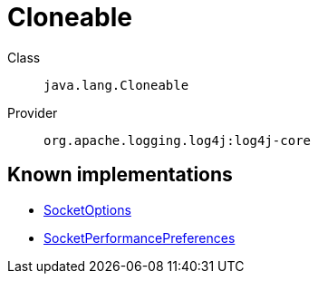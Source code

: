 ////
Licensed to the Apache Software Foundation (ASF) under one or more
contributor license agreements. See the NOTICE file distributed with
this work for additional information regarding copyright ownership.
The ASF licenses this file to You under the Apache License, Version 2.0
(the "License"); you may not use this file except in compliance with
the License. You may obtain a copy of the License at

    https://www.apache.org/licenses/LICENSE-2.0

Unless required by applicable law or agreed to in writing, software
distributed under the License is distributed on an "AS IS" BASIS,
WITHOUT WARRANTIES OR CONDITIONS OF ANY KIND, either express or implied.
See the License for the specific language governing permissions and
limitations under the License.
////
[#java_lang_Cloneable]
= Cloneable

Class:: `java.lang.Cloneable`
Provider:: `org.apache.logging.log4j:log4j-core`


[#java_lang_Cloneable-implementations]
== Known implementations

* xref:../log4j-core/org.apache.logging.log4j.core.net.SocketOptions.adoc[SocketOptions]
* xref:../log4j-core/org.apache.logging.log4j.core.net.SocketPerformancePreferences.adoc[SocketPerformancePreferences]
